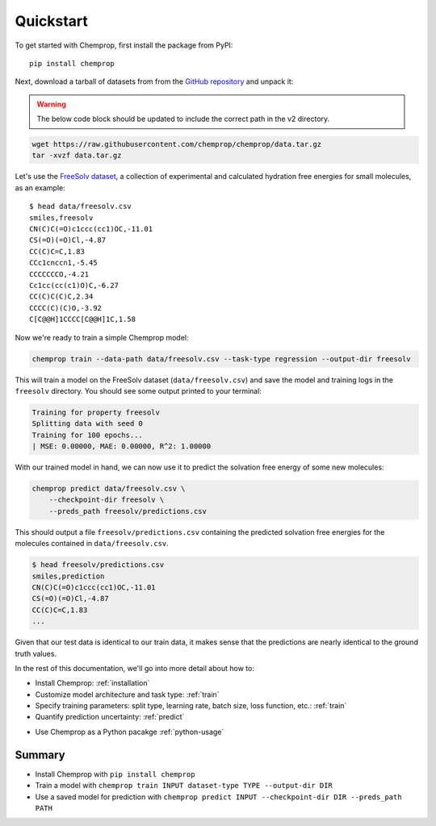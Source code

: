 .. _quickstart:

Quickstart
==========

To get started with Chemprop, first install the package from PyPI::

    pip install chemprop

Next, download a tarball of datasets from from the `GitHub repository`_ and unpack it:

.. warning:: 
    The below code block should be updated to include the correct path in the v2 directory.

.. code-block:: bash

    wget https://raw.githubusercontent.com/chemprop/chemprop/data.tar.gz
    tar -xvzf data.tar.gz

Let's use the `FreeSolv dataset`_, a collection of experimental and calculated hydration free energies for small molecules, as an example::

    $ head data/freesolv.csv
    smiles,freesolv
    CN(C)C(=O)c1ccc(cc1)OC,-11.01
    CS(=O)(=O)Cl,-4.87
    CC(C)C=C,1.83
    CCc1cnccn1,-5.45
    CCCCCCCO,-4.21
    Cc1cc(cc(c1)O)C,-6.27
    CC(C)C(C)C,2.34
    CCCC(C)(C)O,-3.92
    C[C@@H]1CCCC[C@@H]1C,1.58

Now we're ready to train a simple Chemprop model:

.. code-block:: bash

    chemprop train --data-path data/freesolv.csv --task-type regression --output-dir freesolv

This will train a model on the FreeSolv dataset (``data/freesolv.csv``) and save the model and training logs in the ``freesolv`` directory. You should see some output printed to your terminal:

.. code-block:: text

    Training for property freesolv
    Splitting data with seed 0
    Training for 100 epochs...
    | MSE: 0.00000, MAE: 0.00000, R^2: 1.00000

With our trained model in hand, we can now use it to predict the solvation free energy of some new molecules:

.. code-block:: bash

    chemprop predict data/freesolv.csv \
        --checkpoint-dir freesolv \
        --preds_path freesolv/predictions.csv

This should output a file ``freesolv/predictions.csv`` containing the predicted solvation free energies for the molecules contained in ``data/freesolv.csv``.

.. code-block:: text

    $ head freesolv/predictions.csv
    smiles,prediction
    CN(C)C(=O)c1ccc(cc1)OC,-11.01
    CS(=O)(=O)Cl,-4.87
    CC(C)C=C,1.83
    ...

Given that our test data is identical to our train data, it makes sense that the predictions are nearly identical to the ground truth values.

In the rest of this documentation, we'll go into more detail about how to:

* Install Chemprop: :ref:`installation`
* Customize model architecture and task type: :ref:`train`
* Specify training parameters: split type, learning rate, batch size, loss function, etc.: :ref:`train`
* Quantify prediction uncertainty: :ref:`predict`
..
     Optimize hyperparameters
* Use Chemprop as a Python pacakge :ref:`python-usage`

Summary
-------

* Install Chemprop with ``pip install chemprop``
* Train a model with ``chemprop train INPUT dataset-type TYPE --output-dir DIR``
* Use a saved model for prediction with ``chemprop predict INPUT --checkpoint-dir DIR --preds_path PATH``

.. _GitHub repository: https://github.com/chemprop/chemprop
.. _FreeSolv dataset: https://pubmed.ncbi.nlm.nih.gov/24928188/